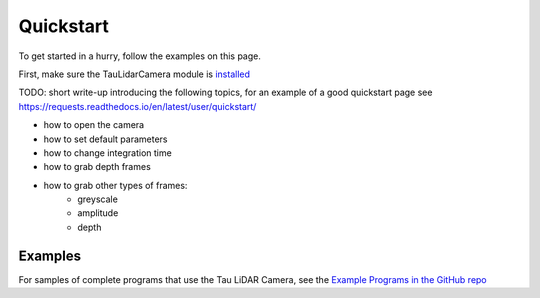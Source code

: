 Quickstart
==========

To get started in a hurry, follow the examples on this page.

First, make sure the TauLidarCamera module is `installed <install>`_


TODO: short write-up introducing the following topics, for an example of a good quickstart page see  https://requests.readthedocs.io/en/latest/user/quickstart/

* how to open the camera
* how to set default parameters
* how to change integration time
* how to grab depth frames
* how to grab other types of frames:
    * greyscale
    * amplitude
    * depth

Examples
--------

For samples of complete programs that use the Tau LiDAR Camera, see the `Example Programs in the GitHub repo <https://github.com/OnionIoT/tau-lidar-camera/tree/master/examples>`_
